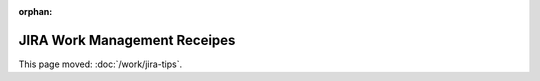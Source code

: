 :orphan:

#############################
JIRA Work Management Receipes
#############################

This page moved: :doc:`/work/jira-tips`.

